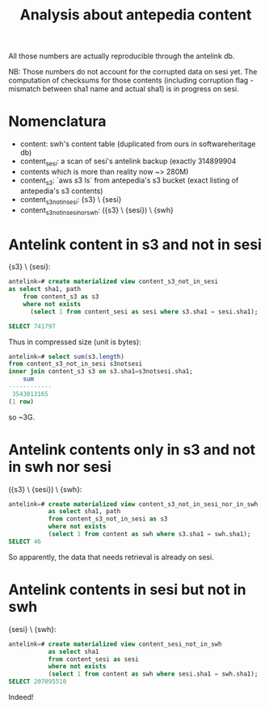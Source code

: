 #+title: Analysis about antepedia content

All those numbers are actually reproducible through the antelink db.

NB: Those numbers do not account for the corrupted data on sesi yet.
The computation of checksums for those contents (including corruption flag - mismatch
between sha1 name and actual sha1) is in progress on sesi.

* Nomenclatura

- content: swh's content table (duplicated from ours in softwareheritage db)
- content_sesi: a scan of sesi's antelink backup (exactly 314899904
- contents which is more than reality now ~> 280M)
- content_s3: `aws s3 ls` from antepedia's s3 bucket (exact listing of antepedia's s3 contents)
- content_s3_not_in_sesi: {s3} \ {sesi}
- content_s3_not_in_sesi_nor_swh: ({s3} \ {sesi}) \ {swh}

* Antelink content in s3 and not in sesi

{s3} \ {sesi}:
#+begin_src sql
antelink=# create materialized view content_s3_not_in_sesi
as select sha1, path
    from content_s3 as s3
    where not exists
      (select 1 from content_sesi as sesi where s3.sha1 = sesi.sha1);

SELECT 741797
#+end_src

Thus in compressed size (unit is bytes):
#+begin_src sql
antelink=# select sum(s3.length)
from content_s3_not_in_sesi s3notsesi
inner join content_s3 s3 on s3.sha1=s3notsesi.sha1;
    sum
------------
 3543013165
(1 row)
#+end_src

so ~3G.

* Antelink contents only in s3 and not in swh nor sesi

({s3} \ {sesi}) \ {swh}:
#+begin_src sql
antelink=# create materialized view content_s3_not_in_sesi_nor_in_swh
           as select sha1, path
           from content_s3_not_in_sesi as s3
           where not exists
           (select 1 from content as swh where s3.sha1 = swh.sha1);
SELECT 46
#+end_src

So apparently, the data that needs retrieval is already on sesi.

* Antelink contents in sesi but not in swh


{sesi} \ {swh}:
#+begin_src sql
antelink=# create materialized view content_sesi_not_in_swh
           as select sha1
           from content_sesi as sesi
           where not exists
           (select 1 from content as swh where sesi.sha1 = swh.sha1);
SELECT 207095510
#+end_src

Indeed!
